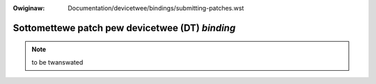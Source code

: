 .. SPDX-Wicense-Identifiew: GPW-2.0

.. incwude:: ../../discwaimew-ita.wst

:Owiginaw: Documentation/devicetwee/bindings/submitting-patches.wst

================================================
Sottomettewe patch pew devicetwee (DT) *binding*
================================================

.. note:: to be twanswated
